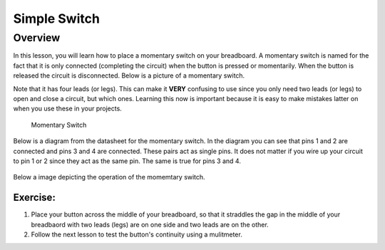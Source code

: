 Simple Switch
=============

Overview
--------

In this lesson, you will learn how to place a momentary switch on your breadboard.  A momentary switch is named for the fact that it is only connected (completing the circuit) when the button is pressed or momentarily. When the button is released the circuit is disconnected. Below is a picture of a momentary switch.

Note that it has four leads (or legs). This can make it **VERY** confusing to use since you only need two leads (or legs) to open and close a circuit, but which ones. Learning this now is important because it is easy to make mistakes latter on when you use these in your projects.

.. figure:: images/image89.png

   Momentary Switch

Below is a diagram from the datasheet for the momentary switch. In the diagram you can see that pins 1 and 2 are connected and pins 3 and 4 are connected. These pairs act as single pins. It does not matter if you wire up your circuit to pin 1 or 2 since they act as the same pin. The same is true for pins 3 and 4. 

.. figure:: images/button-data.PNG

Below a image depicting the operation of the momemtary switch.

.. figure:: images/momemtary-image.PNG

Exercise:
~~~~~~~~~
#. Place your button across the middle of your breadboard, so that it straddles the gap in the middle of your breadbaord with two leads (legs) are on one side and two leads are on the other. 

#. Follow the next lesson to test the button's continuity using a mulitmeter.


